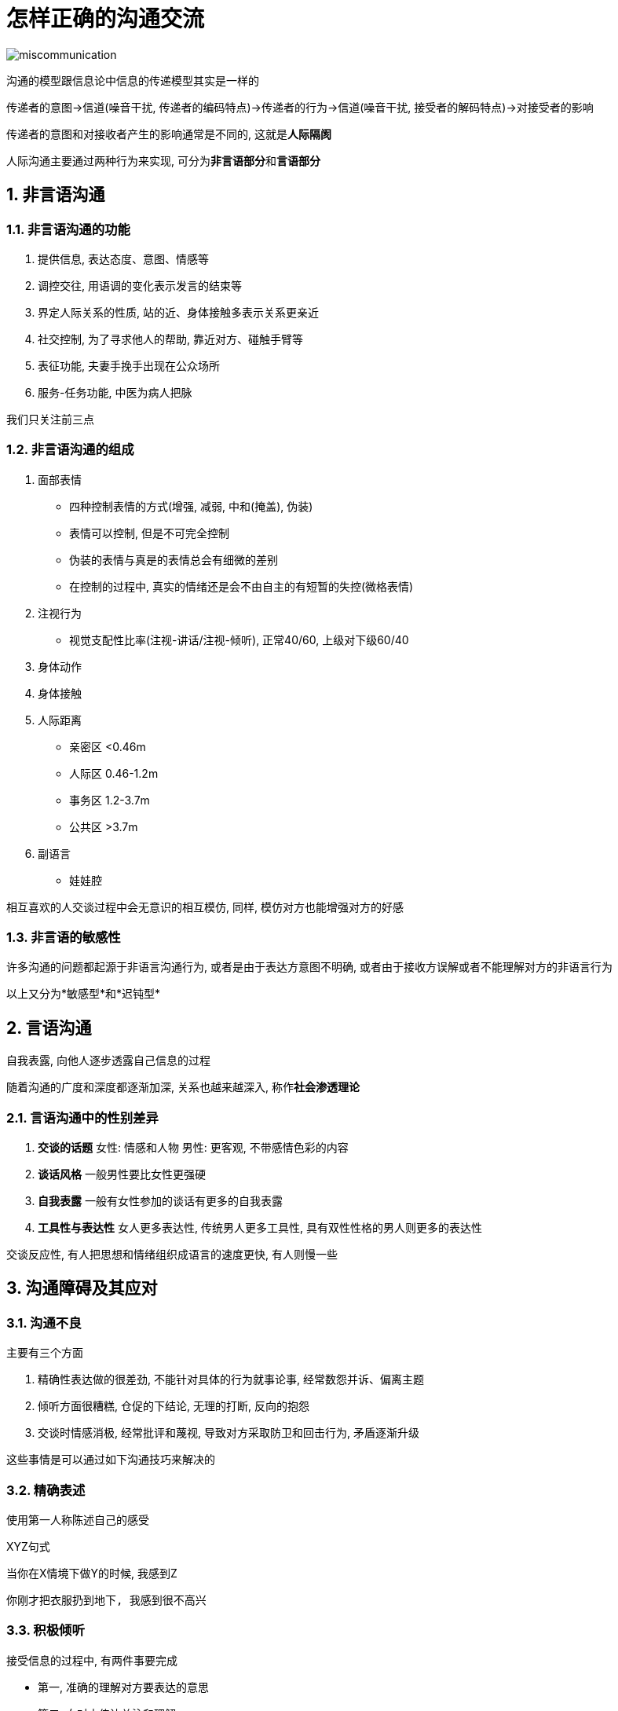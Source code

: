 # 怎样正确的沟通交流
:nofooter:

image::../../images/miscommunication.jpg[]

沟通的模型跟信息论中信息的传递模型其实是一样的

传递者的意图->信道(噪音干扰, 传递者的编码特点)->传递者的行为->信道(噪音干扰, 接受者的解码特点)->对接受者的影响

传递者的意图和对接收者产生的影响通常是不同的, 这就是**人际隔阂**

人际沟通主要通过两种行为来实现, 可分为**非言语部分**和**言语部分**

## 1. 非言语沟通

### 1.1. 非言语沟通的功能

1. 提供信息, 表达态度、意图、情感等
2. 调控交往, 用语调的变化表示发言的结束等
3. 界定人际关系的性质, 站的近、身体接触多表示关系更亲近
4. 社交控制, 为了寻求他人的帮助, 靠近对方、碰触手臂等
5. 表征功能, 夫妻手挽手出现在公众场所
6. 服务-任务功能, 中医为病人把脉

我们只关注前三点

### 1.2. 非言语沟通的组成

1. 面部表情
    * 四种控制表情的方式(增强, 减弱, 中和(掩盖), 伪装)
    * 表情可以控制, 但是不可完全控制
        * 伪装的表情与真是的表情总会有细微的差别
        * 在控制的过程中, 真实的情绪还是会不由自主的有短暂的失控(微格表情)
2. 注视行为
    * 视觉支配性比率(注视-讲话/注视-倾听), 正常40/60, 上级对下级60/40
3. 身体动作
4. 身体接触
5. 人际距离
    * 亲密区 <0.46m
    * 人际区 0.46-1.2m
    * 事务区 1.2-3.7m
    * 公共区 >3.7m
6. 副语言
    * 娃娃腔

相互喜欢的人交谈过程中会无意识的相互模仿, 同样, 模仿对方也能增强对方的好感

### 1.3. 非言语的敏感性

许多沟通的问题都起源于非语言沟通行为, 或者是由于表达方意图不明确, 或者由于接收方误解或者不能理解对方的非语言行为

以上又分为*敏感型*和*迟钝型*

## 2. 言语沟通

自我表露, 向他人逐步透露自己信息的过程

随着沟通的广度和深度都逐渐加深, 关系也越来越深入, 称作**社会渗透理论**

### 2.1. 言语沟通中的性别差异

1. *交谈的话题* 女性: 情感和人物 男性: 更客观, 不带感情色彩的内容
2. *谈话风格* 一般男性要比女性更强硬
3. *自我表露* 一般有女性参加的谈话有更多的自我表露
4. *工具性与表达性* 女人更多表达性, 传统男人更多工具性, 具有双性性格的男人则更多的表达性

交谈反应性, 有人把思想和情绪组织成语言的速度更快, 有人则慢一些

## 3. 沟通障碍及其应对

### 3.1. 沟通不良

主要有三个方面

1. 精确性表达做的很差劲, 不能针对具体的行为就事论事, 经常数怨并诉、偏离主题
2. 倾听方面很糟糕, 仓促的下结论, 无理的打断, 反向的抱怨
3. 交谈时情感消极, 经常批评和蔑视, 导致对方采取防卫和回击行为, 矛盾逐渐升级

这些事情是可以通过如下沟通技巧来解决的

### 3.2. 精确表述

使用第一人称陈述自己的感受

XYZ句式

当你在X情境下做Y的时候, 我感到Z

```
你刚才把衣服扔到地下, 我感到很不高兴
```

### 3.3. 积极倾听

接受信息的过程中, 有两件事要完成

* 第一, 准确的理解对方要表达的意思
* 第二, 向对方传达关注和理解

以上都可以通过**复述**来完成

复述可以和对方确认他的意思, 可以确定你没有误解对方的意思, 可以防止误解和矛盾升级

```
W: (叹气)我感到很高兴, 婆婆决定下周不来我们家住了
H: (发怒)我妈怎么了? 你总是拿她说事, 你真是个忘恩负义的贱人
```

```
W: (叹气)我感到很高兴, 婆婆决定下周不来我们家住了
H: (发怒)你的意思是不喜欢她来咱么家?
W: (吃惊)不, 当然欢迎, 知识我下周要交论文了, 下周没有多少时间陪她
H: (松了口气)哦
```

*直觉检验*, 我说的话有没有让你不舒服? 你能复述一下我刚才说的意思吗?

### 3.4. 守礼而镇定

制怒不容易, 是很难能可贵的技能, 虽然不容易做到, 但是对解决冲突效果显著

```
当冲突时，要这样想，我的挚爱对我持反对意见, 我想知道是为什么?
而不是想, 她凭什么这么数落我?
```

### 3.5. 尊重和确认的力量

确认, 承认对方观点的合理性, 尊重他们的立场

```
W: 我讨厌你那样做
H: 是的, 我明白你的感受, 你说的有道理, 但也请你理解我的感受
```